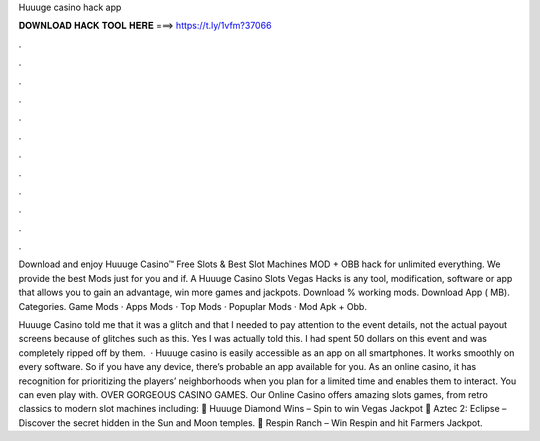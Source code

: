 Huuuge casino hack app



𝐃𝐎𝐖𝐍𝐋𝐎𝐀𝐃 𝐇𝐀𝐂𝐊 𝐓𝐎𝐎𝐋 𝐇𝐄𝐑𝐄 ===> https://t.ly/1vfm?37066



.



.



.



.



.



.



.



.



.



.



.



.

Download and enjoy Huuuge Casino™ Free Slots & Best Slot Machines MOD + OBB hack for unlimited everything. We provide the best Mods just for you and if. A Huuuge Casino Slots Vegas Hacks is any tool, modification, software or app that allows you to gain an advantage, win more games and jackpots. Download % working mods. Download App ( MB). Categories. Game Mods · Apps Mods · Top Mods · Popuplar Mods · Mod Apk + Obb.

Huuuge Casino told me that it was a glitch and that I needed to pay attention to the event details, not the actual payout screens because of glitches such as this. Yes I was actually told this. I had spent 50 dollars on this event and was completely ripped off by them.  · Huuuge casino is easily accessible as an app on all smartphones. It works smoothly on every software. So if you have any device, there’s probable an app available for you. As an online casino, it has recognition for prioritizing the players’ neighborhoods when you plan for a limited time and enables them to interact. You can even play with. OVER GORGEOUS CASINO GAMES. Our Online Casino offers amazing slots games, from retro classics to modern slot machines including: 🎰 Huuuge Diamond Wins – Spin to win Vegas Jackpot 🎰 Aztec 2: Eclipse – Discover the secret hidden in the Sun and Moon temples. 🎰 Respin Ranch – Win Respin and hit Farmers Jackpot.
